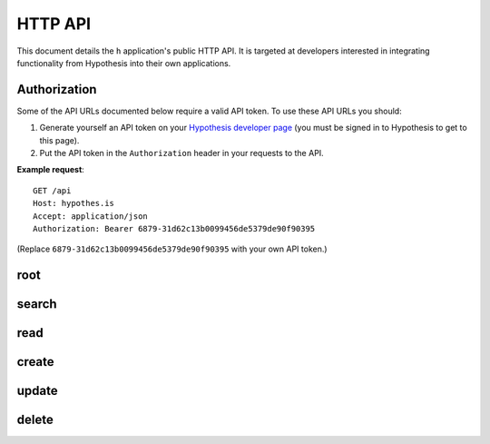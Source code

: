 HTTP API
========

This document details the ``h`` application's public HTTP API. It is targeted at
developers interested in integrating functionality from Hypothesis into their
own applications.


Authorization
-------------

Some of the API URLs documented below require a valid API token.
To use these API URLs you should:

1. Generate yourself an API token on your
   `Hypothesis developer page <https://hypothes.is/profile/developer>`_
   (you must be signed in to Hypothesis to get to this page).

2. Put the API token in the ``Authorization`` header in your requests to the
   API.

**Example request**::

   GET /api
   Host: hypothes.is
   Accept: application/json
   Authorization: Bearer 6879-31d62c13b0099456de5379de90f90395

(Replace ``6879-31d62c13b0099456de5379de90f90395`` with your own API token.)


root
----

.. http:get:: /api

   API root. Returns hypermedia links to the rest of the API.

   **Example request**::

      GET /api
      Host: hypothes.is
      Accept: application/json


   **Example response**::

      HTTP/1.1 200 OK
      Content-Type: application/json; charset=UTF-8

      {
          "links": {
              "annotation": {
                  "create": {
                      "desc": "Create a new annotation",
                      "method": "POST",
                      "url": "https://hypothes.is/api/annotations"
                  },
                  "delete": {
                      "desc": "Delete an annotation",
                      "method": "DELETE",
                      "url": "https://hypothes.is/api/annotations/:id"
                  },
                  "read": {
                      "desc": "Get an existing annotation",
                      "method": "GET",
                      "url": "https://hypothes.is/api/annotations/:id"
                  },
                  "update": {
                      "desc": "Update an existing annotation",
                      "method": "PUT",
                      "url": "https://hypothes.is/api/annotations/:id"
                  }
              },
              "search": {
                  "desc": "Basic search API",
                  "method": "GET",
                  "url": "https://hypothes.is/api/search"
              }
          },
          "message": "Annotator Store API"
      }

   :reqheader Accept: desired response content type
   :resheader Content-Type: response content type
   :statuscode 200: no error


search
------

.. http:get:: /api/search

   Search for annotations.

   **Example request**::

      GET /api/search?limit=1000&user=gluejar@hypothes.is
      Host: hypothes.is
      Accept: application/json

   **Example response**::

      HTTP/1.1 200 OK
      Content-Type: application/json; charset=UTF-8

      {
          "rows": [
              {
                  "consumer": "00000000-0000-0000-0000-000000000000",
                  "created": "2014-01-12T18:36:15.697572+00:00",
                  "id": "LGVKq4E4SKKro1dBBEMwsA",
                  "permissions": { ... },
                  "references": ["6lkzoOubSOOymDNDIgazqw"],
                  "target": [],
                  "text": "Peut-etre",
                  "updated": "2014-01-12T18:36:15.697588+00:00",
                  "uri": "http://epubjs-reader.appspot.com//moby-dick/OPS/chapter_003.xhtml",
                  "user": "acct:gluejar@hypothes.is"
              }
          ],
          "total": 1
      }

   :query limit: The maximum number of annotations to return, for example:
       ``/api/search?limit=30``. (Default: 20)

   :query offset: The minimum number of initial annotations to skip. This is
       used for pagination. For example if there are 65 annotations matching
       our search query and we're retrieving up to 30 annotations at a time,
       then to retrieve the last 5 do: ``/api/search?limit=30&offset=60``.
       (Default: 0)

   :query sort: Specify which field the annotations should be sorted by. For
       example to sort annotations by the name of the user that created them,
       do: ``/api/search?sort=user`` (default: updated)

   :query order: Specify which order (ascending or descending) the annotations
       should be sorted in. For example to sort annotations in ascending
       order of created time (i.e. oldest annotations first) do:
       ``/api/search?sort=created&order=asc``. (Default: desc)

   :query uri: Search for annotations of a particular URI, for example
       ``/api/search?uri=www.example.com``. URI searches will also find
       annotations of *equivalent* URIs. For example if the HTML document at
       ``http://www.example.com/document.html`` includes a
       ``<link rel="canonical" href="http://www.example.com/canonical_document.html">``
       then annotations of ``http://www.example.com/canonical_document.html``
       will also be included in the search results. Other forms of document
       equivalence that are supported include rel="alternate" links, DOIs,
       PDF file IDs, and more.

   :query user: Search for annotations by a particular user. For example
       ``/api/search?user=tim``  will find all annotations by users named
       ``tim`` at any provider, ``/api/search?user=tim@hypothes.is`` will only
       find annotations by ``tim@hypothes.is``.

   :query text: Search for annotations whose body text contains some text,
       for example: ``/api/search?text=foobar``

   :query any: Search for annotations whose ``quote``, ``tags``, ``text``,
       ``uri.parts`` or ``user`` fields match some query text.
       For example: ``/api/search?any=foobar``.

   .. todo:: Document the ``document`` query parameter.

      This parameter is treated specially. We're holding off documenting it for
      now because upcoming work on document equivalence is likely to change it.

   You can also search for any other field that you see in annotations returned
   by the h API. Visit ``/api/search`` with no parameters to see some
   annotations and their fields. For example to search for all annotations
   with the tag "climatefeedback" do::

       /api/search?tags=climatefeedback

   ``tag`` also works the same as tags.

   To search for all annotations that user ``seanh@hypothes.is`` has
   permission to delete do::

       /api/search?permissions.delete=acct:seanh@hypothes.is

   You can give any query parameter multiple times. For example
   ``/api/search?tags=climate&tags=feedback`` will find all annotations that
   have *either* tag "climate" *or* "feedback".

   .. warning:: The ``id`` field isn't usable in searches.

      Searching for an individual annotation by ID::

          /api/search?id=AVAqBdTCiSJM1mYBTinl

      won't return any results. To retrieve a single annotation by ID use
      the :ref:`read API <read API>` instead.

   :reqheader Accept: desired response content type
   :resheader Content-Type: response content type
   :statuscode 200: no error
   :statuscode 400: errors parsing your query


.. _read API:

read
----

.. http:get:: /api/annotations/(string:id)

   Retrieve a single annotation.

   **Example request**::

     GET /api/annotations/utalbWjUaZK5ifydnohjmA
     Host: hypothes.is
     Accept: application/json

   **Example response**::

      HTTP/1.1 200 OK
      Content-Type: application/json; charset=UTF-8

      {
          "consumer": "00000000-0000-0000-0000-000000000000",
          "created": "2013-08-26T13:31:49.339078+00:00",
          "document": { ... },
          "id": "utalbWjUQZK5ifydnohjmA",
          "permissions": { ... },
          "references": [
              "ZkDZ8ZRXQkiEeG_3r7s1IA",
              "4uUTPORmTN-0y-puAXe_sw"
          ],
          "target": [],
          "text": "Dan, thanks for your team's work ...",
          "updated": "2013-08-26T14:09:14.121339+00:00",
          "uri": "http://example.com/foo",
          "user": "acct:johndoe@example.org"
      }

   :reqheader Accept: desired response content type
   :resheader Content-Type: response content type
   :statuscode 200: no error
   :statuscode 404: annotation with the specified `id` not found


create
------

.. http:post:: /api/annotations

   Create a new annotation. Requires a valid API token.

   **Example request**::

      POST /api/annotations
      Host: hypothes.is
      Accept: application/json
      Content-Type: application/json;charset=UTF-8
      Authorization: Bearer 6879-31d62c1[...]0f90395

      {
          "uri": "http://example.com/",
          "user": "acct:joebloggs@example.org",
          "permissions": {
              "read": ["group:__world__"],
              "update": ["acct:joebloggs@example.org"],
              "delete": ["acct:joebloggs@example.org"],
              "admin": ["acct:joebloggs@example.org"],
          },
          "document": { ... },
          "target": [ ... ],
          "tags": [],
          "text": "This is an annotation I made."
      }

   **Example response**::

      HTTP/1.1 200 OK
      Content-Type: application/json; charset=UTF-8

      {
          "id": "AUxWM-HasREW1YKAwhil",
          "uri": "http://example.com/",
          "user": "acct:joebloggs@example.org",
          ...
      }

   :param id: annotation's unique id
   :reqheader Accept: desired response content type
   :reqheader Content-Type: request body content type
   :reqheader Authorization: the API token
   :resheader Content-Type: response content type
   :>json string id: unique id of new annotation
   :>json datetime created: created date of new annotation
   :>json datetime updated: updated date of new annotation (same as `created`)
   :statuscode 200: no error
   :statuscode 400: could not create annotation from your request (bad payload)
   :statuscode 401: no API token was provided
   :statuscode 403: API token provided does not convey "create" permissions


update
------

.. http:put:: /api/annotations/(string:id)

   Update the annotation with the given `id`. Requires a valid API token.

   **Example request**::

      PUT /api/annotations/AUxWM-HasREW1YKAwhil
      Host: hypothes.is
      Accept: application/json
      Content-Type: application/json;charset=UTF-8
      Authorization: Bearer 6879-31d62c1[...]0f90395

      {
          "uri": "http://example.com/foo",
      }

   **Example response**::

      HTTP/1.1 200 OK
      Content-Type: application/json; charset=UTF-8

      {
          "id": "AUxWM-HasREW1YKAwhil",
          "updated": "2015-03-26T13:09:42.646509+00:00"
          "uri": "http://example.com/",
          "user": "acct:joebloggs@example.org",
          ...
      }

   :param id: annotation's unique id
   :reqheader Accept: desired response content type
   :reqheader Content-Type: request body content type
   :reqheader Authorization: the API token
   :resheader Content-Type: response content type
   :>json datetime updated: updated date of annotation
   :statuscode 200: no error
   :statuscode 400: could not update annotation from your request (bad payload)
   :statuscode 401: no API token was provided
   :statuscode 403:
      API token provided does not convey "update" permissions for the
      annotation with the given `id`
   :statuscode 404: annotation with the given `id` was not found


delete
------

.. http:delete:: /api/annotations/(string:id)

   Delete the annotation with the given `id`. Requires a valid API token.

   **Example request**::

      DELETE /api/annotations/AUxWM-HasREW1YKAwhil
      Host: hypothes.is
      Accept: application/json
      Authorization: Bearer 6879-31d62c1[...]0f90395

   **Example response**::

      HTTP/1.1 200 OK
      Content-Type: application/json; charset=UTF-8

      {
          "deleted": true,
          "id": "AUxWM-HasREW1YKAwhil"
      }

   :param id: annotation's unique id
   :reqheader Accept: desired response content type
   :reqheader Authorization: the API token
   :resheader Content-Type: response content type
   :>json boolean deleted: whether the annotation was deleted
   :>json string id: the unique `id` of the deleted annotation
   :statuscode 200: no error
   :statuscode 401: no API token was provided
   :statuscode 403:
      API token provided does not convey "update" permissions for the
      annotation with the given `id`
   :statuscode 404: annotation with the given `id` was not found
